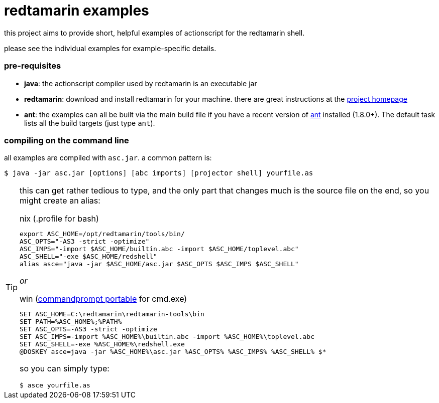 = redtamarin examples

this project aims to provide short, helpful examples of actionscript for the 
redtamarin shell.

please see the individual examples for example-specific details.

=== pre-requisites
- *java*: the actionscript compiler used by redtamarin is an executable jar
- *redtamarin*: download and install redtamarin for your machine. 
  there are great instructions at the 
  http://code.google.com/p/redtamarin/wiki/GettingStarted[project homepage]
- *ant*: the examples can all be built via the main build file if you have a 
  recent version of http://ant.apache.org/[ant] installed (1.8.0+). 
  The default task lists all the build targets (just type `ant`).

=== compiling on the command line
all examples are compiled with `asc.jar`.
a common pattern is:

--------------
$ java -jar asc.jar [options] [abc imports] [projector shell] yourfile.as
--------------

[TIP]
=====================================================================
this can get rather tedious to type, and the only part that changes 
much is the source file on the end, so you might create an alias:

.nix (.profile for bash)
--------------
export ASC_HOME=/opt/redtamarin/tools/bin/
ASC_OPTS="-AS3 -strict -optimize"
ASC_IMPS="-import $ASC_HOME/builtin.abc -import $ASC_HOME/toplevel.abc"
ASC_SHELL="-exe $ASC_HOME/redshell"
alias asce="java -jar $ASC_HOME/asc.jar $ASC_OPTS $ASC_IMPS $ASC_SHELL"
--------------

_or_

.win (http://portableapps.com/apps/utilities/command_prompt_portable[commandprompt portable] for cmd.exe)
--------------
SET ASC_HOME=C:\redtamarin\redtamarin-tools\bin
SET PATH=%ASC_HOME%;%PATH%
SET ASC_OPTS=-AS3 -strict -optimize
SET ASC_IMPS=-import %ASC_HOME%\builtin.abc -import %ASC_HOME%\toplevel.abc
SET ASC_SHELL=-exe %ASC_HOME%\redshell.exe
@DOSKEY asce=java -jar %ASC_HOME%\asc.jar %ASC_OPTS% %ASC_IMPS% %ASC_SHELL% $*
--------------

so you can simply type:

--------------
$ asce yourfile.as
--------------
=====================================================================

